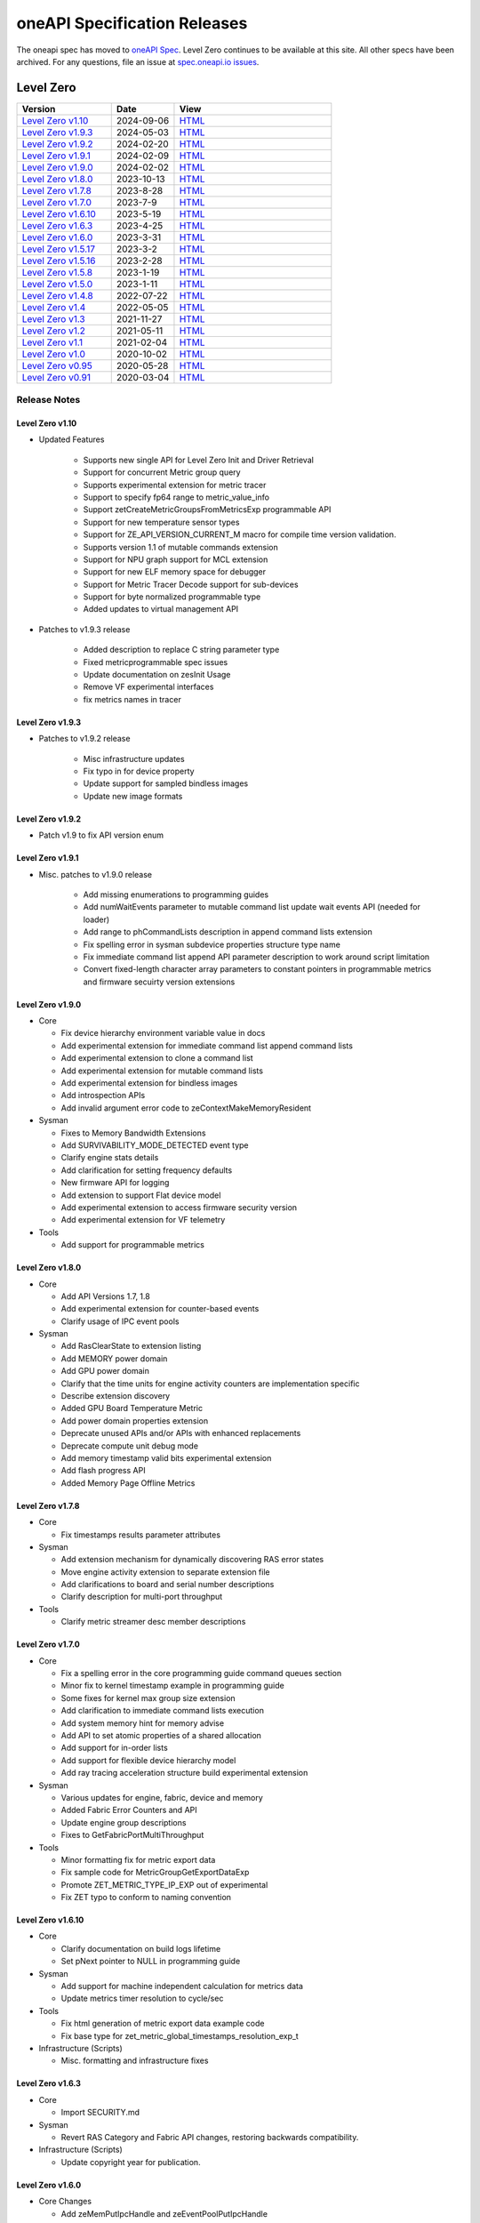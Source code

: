 .. SPDX-FileCopyrightText: 2021 Intel Corporation
..
.. SPDX-License-Identifier: CC-BY-4.0

===============================
 oneAPI Specification Releases
===============================


The oneapi spec has moved to `oneAPI Spec`_. Level Zero continues to
be available at this site. All other specs have been archived. For any
questions, file an issue at `spec.oneapi.io issues`_.

.. _`oneAPI Spec`: https://oneapi-spec.uxlfoundation.org/
.. _`spec.oneapi.io issues`: https://github.com/uxlfoundation/spec.oneapi.io



Level Zero
==========

.. list-table::
  :widths: 30 20 50
  :header-rows: 1

  * - Version
    - Date
    - View
  * - `Level Zero v1.10`_
    - 2024-09-06
    - `HTML <https://spec.oneapi.io/level-zero/1.10/index.html>`__  	
  * - `Level Zero v1.9.3`_
    - 2024-05-03
    - `HTML <https://spec.oneapi.io/level-zero/1.9.3/index.html>`__  
  * - `Level Zero v1.9.2`_
    - 2024-02-20
    - `HTML <https://spec.oneapi.io/level-zero/1.9.2/index.html>`__
  * - `Level Zero v1.9.1`_
    - 2024-02-09
    - `HTML <https://spec.oneapi.io/level-zero/1.9.1/index.html>`__
  * - `Level Zero v1.9.0`_
    - 2024-02-02
    - `HTML <https://spec.oneapi.io/level-zero/1.9.0/index.html>`__
  * - `Level Zero v1.8.0`_
    - 2023-10-13
    - `HTML <https://spec.oneapi.io/level-zero/1.8.0/index.html>`__
  * - `Level Zero v1.7.8`_
    - 2023-8-28
    - `HTML <https://spec.oneapi.io/level-zero/1.7.8/index.html>`__
  * - `Level Zero v1.7.0`_
    - 2023-7-9
    - `HTML <https://spec.oneapi.io/level-zero/1.7.0/index.html>`__
  * - `Level Zero v1.6.10`_
    - 2023-5-19
    - `HTML <https://spec.oneapi.io/level-zero/1.6.10/index.html>`__
  * - `Level Zero v1.6.3`_
    - 2023-4-25
    - `HTML <https://spec.oneapi.io/level-zero/1.6.3/index.html>`__
  * - `Level Zero v1.6.0`_
    - 2023-3-31
    - `HTML <https://spec.oneapi.io/level-zero/1.6.0/index.html>`__
  * - `Level Zero v1.5.17`_
    - 2023-3-2
    - `HTML <https://spec.oneapi.io/level-zero/1.5.17/index.html>`__
  * - `Level Zero v1.5.16`_
    - 2023-2-28
    - `HTML <https://spec.oneapi.io/level-zero/1.5.16/index.html>`__
  * - `Level Zero v1.5.8`_
    - 2023-1-19
    - `HTML <https://spec.oneapi.io/level-zero/1.5.8/index.html>`__
  * - `Level Zero v1.5.0`_
    - 2023-1-11
    - `HTML <https://spec.oneapi.io/level-zero/1.5.0/index.html>`__
  * - `Level Zero v1.4.8`_
    - 2022-07-22
    - `HTML <https://spec.oneapi.io/level-zero/1.4.8/index.html>`__
  * - `Level Zero v1.4`_
    - 2022-05-05
    - `HTML <https://spec.oneapi.io/level-zero/1.4.0/index.html>`__
  * - `Level Zero v1.3`_
    - 2021-11-27
    - `HTML <https://spec.oneapi.io/level-zero/1.3.7/index.html>`__
  * - `Level Zero v1.2`_
    - 2021-05-11
    - `HTML <https://spec.oneapi.io/level-zero/1.2.43/index.html>`__
  * - `Level Zero v1.1`_
    - 2021-02-04
    - `HTML <https://spec.oneapi.io/level-zero/1.1.2/index.html>`__
  * - `Level Zero v1.0`_
    - 2020-10-02
    - `HTML <https://spec.oneapi.io/level-zero/1.0.4/index.html>`__
  * - `Level Zero v0.95`_
    - 2020-05-28
    - `HTML <https://spec.oneapi.io/level-zero/0.95/index.html>`__
  * - `Level Zero v0.91`_
    - 2020-03-04
    - `HTML <https://spec.oneapi.io/level-zero/0.91/index.html>`__

Release Notes
-------------

Level Zero v1.10
~~~~~~~~~~~~~~~~~~

* Updated Features

	- Supports new single API for Level Zero Init and Driver Retrieval
	- Support for concurrent Metric group query
	- Supports experimental extension for metric tracer
	- Support to specify fp64 range to metric_value_info
	- Support zetCreateMetricGroupsFromMetricsExp programmable API
	- Support for new temperature sensor types
	- Support for ZE_API_VERSION_CURRENT_M macro for compile time version validation.
	- Supports version 1.1 of mutable commands extension
	- Support for NPU graph support for MCL extension
	- Support for new ELF memory space for debugger
	- Support for Metric Tracer Decode support for sub-devices
	- Support for byte normalized programmable type
	- Added updates to virtual management API

* Patches to v1.9.3 release

	- Added description to replace C string parameter type
	- Fixed metricprogrammable spec issues
	- Update documentation on zesInit Usage
	- Remove VF experimental interfaces
	- fix metrics names in tracer
	

Level Zero v1.9.3
~~~~~~~~~~~~~~~~~~

* Patches to v1.9.2 release

    - Misc infrastructure updates 
    - Fix typo in for device property 
    - Update support for sampled bindless images 
    - Update new image formats

Level Zero v1.9.2
~~~~~~~~~~~~~~~~~~

* Patch v1.9 to fix API version enum

Level Zero v1.9.1
~~~~~~~~~~~~~~~~~~

* Misc. patches to v1.9.0 release

    - Add missing enumerations to programming guides
    - Add numWaitEvents parameter to mutable command list update wait events API (needed for loader)
    - Add range to phCommandLists description in append command lists extension
    - Fix spelling error in sysman subdevice properties structure type name
    - Fix immediate command list append API parameter description to work around script limitation
    - Convert fixed-length character array parameters to constant pointers in programmable metrics and firmware secuirty version extensions

Level Zero v1.9.0
~~~~~~~~~~~~~~~~~~

* Core

  - Fix device hierarchy environment variable value in docs
  - Add experimental extension for immediate command list append command lists
  - Add experimental extension to clone a command list
  - Add experimental extension for mutable command lists
  - Add experimental extension for bindless images
  - Add introspection APIs
  - Add invalid argument error code to zeContextMakeMemoryResident

* Sysman

  - Fixes to Memory Bandwidth Extensions
  - Add SURVIVABILITY_MODE_DETECTED event type
  - Clarify engine stats details
  - Add clarification for setting frequency defaults
  - New firmware API for logging
  - Add extension to support Flat device model
  - Add experimental extension to access firmware security version
  - Add experimental extension for VF telemetry

* Tools

  - Add support for programmable metrics

Level Zero v1.8.0
~~~~~~~~~~~~~~~~~~

* Core

  - Add API Versions 1.7, 1.8
  - Add experimental extension for counter-based events
  - Clarify usage of IPC event pools

* Sysman

  - Add RasClearState to extension listing
  - Add MEMORY power domain
  - Add GPU power domain
  - Clarify that the time units for engine activity counters are implementation specific
  - Describe extension discovery
  - Added GPU Board Temperature Metric
  - Add power domain properties extension
  - Deprecate unused APIs and/or APIs with enhanced replacements
  - Deprecate compute unit debug mode
  - Add memory timestamp valid bits experimental extension
  - Add flash progress API
  - Added Memory Page Offline Metrics

Level Zero v1.7.8
~~~~~~~~~~~~~~~~~~

* Core

  - Fix timestamps results parameter attributes

* Sysman

  - Add extension mechanism for dynamically discovering RAS error states
  - Move engine activity extension to separate extension file
  - Add clarifications to board and serial number descriptions
  - Clarify description for multi-port throughput

* Tools

  - Clarify metric streamer desc member descriptions

Level Zero v1.7.0
~~~~~~~~~~~~~~~~~~

* Core

  - Fix a spelling error in the core programming guide command queues section
  - Minor fix to kernel timestamp example in programming guide
  - Some fixes for kernel max group size extension
  - Add clarification to immediate command lists execution
  - Add system memory hint for memory advise
  - Add API to set atomic properties of a shared allocation
  - Add support for in-order lists
  - Add support for flexible device hierarchy model
  - Add ray tracing acceleration structure build experimental extension

* Sysman

  - Various updates for engine, fabric, device and memory
  - Added Fabric Error Counters and API
  - Update engine group descriptions
  - Fixes to GetFabricPortMultiThroughput

* Tools

  - Minor formatting fix for metric export data
  - Fix sample code for MetricGroupGetExportDataExp
  - Promote ZET_METRIC_TYPE_IP_EXP out of experimental
  - Fix ZET typo to conform to naming convention

Level Zero v1.6.10
~~~~~~~~~~~~~~~~~~

* Core

  - Clarify documentation on build logs lifetime
  - Set pNext pointer to NULL in programming guide

* Sysman

  - Add support for machine independent calculation for metrics data
  - Update metrics timer resolution to cycle/sec

* Tools

  - Fix html generation of metric export data example code
  - Fix base type for zet_metric_global_timestamps_resolution_exp_t

* Infrastructure (Scripts)

  - Misc. formatting and infrastructure fixes

Level Zero v1.6.3
~~~~~~~~~~~~~~~~~

* Core

  - Import SECURITY.md

* Sysman

  - Revert RAS Category and Fabric API changes, restoring backwards compatibility.

* Infrastructure (Scripts)

  - Update copyright year for publication.

Level Zero v1.6.0
~~~~~~~~~~~~~~~~~

* Core Changes

  - Add zeMemPutIpcHandle and zeEventPoolPutIpcHandle
  - Add helper functions for IPC handle
  - Add zeDriverGetLastResultString
  - Add zeCommandListHostSynchronize
  - Module build option clarification
  - Introduce extension to query normalized kernel event timestamps
  - Clarify image buffers format/layout restrictions

* Sysman

  - Extend the SYSMAN Frequency Domain list to include a MEDIA Domain

* Infrastructure (Scripts)

  - Fixup extension references and substitutions
  - Fixup parser versions (add newer point releases to all_versions)

Level Zero v1.5.17
~~~~~~~~~~~~~~~~~~

* Tool Changes

  - Add missing version to global metrics timestamps extension

Level Zero v1.5.16
~~~~~~~~~~~~~~~~~~

* Core Changes

  - Clarify intended interpretation of 32-bit device id
  - Clarify that zeContextMakeMemoryResident is a cross-platform API
  - Clarify language for pString parameter of zeKernelGetSourceAttributes
  - Add an extension to get the kernel max group size properties
  - Fixup typo in PCI Properties extension example

* Tool Changes

  - Add extension for global metrics timestamps

* Sysman Changes

  - Explicitly state the timestamp unit for the memory bandwidth API
  - Update value of ZES_MAX_RAS_ERROR_CATEGORY_COUNT macro

Level Zero v1.5.8
~~~~~~~~~~~~~~~~~

* Infrastructure (Scripts)

  - Remove nullptr error code from params with mbz trait
  - Fix handling of mbz attributes
  - Fix ze_device_properties_t in samples

Level Zero v1.5.0
~~~~~~~~~~~~~~~~~

* Core Changes

  - Clarify that a context can also be used by sub-devices of devices
  - Add an extension for bfloat16 conversions
  - Relax restriction and allow ipc events with timestamps
  - Add an extension to return the device IP version
  - Move image view extension to standard
  - Fix off-by-one error for maximum memory allocation size
  - Add host support for IPC allocations
  - Add sub-allocations properties extensions
  - Clarify commands in an immediate command list may execute synchronously
  - Add additional default errors
  
* Tool Changes

  - Add a deprecation message for ZET_ENABLE_API_TRACING_EXP

* Sysman Changes

  - RAS Category and Fabric API
  - Remove out-of-date Sysman object hierarchy diagram
  - Mark zesPowerGetLimits and zesPowerSetLimits as deprecated
  - Separate APIs for initializing and enumerating sysman
  - Correct documentation for zesMemoryGetBandwidth


Level Zero v1.4.8
~~~~~~~~~~~~~~~~~

* Core Changes

  - Fix naming for some fabric extension function args.

* Sysman Changes

  - Remove const for _zes_power_limit_ext_desc_t ouput params.
  - Modify zes_power_level_t desc entry.
  - Add missing structure type enums.

Level Zero v1.4
~~~~~~~~~~~~~~~

* Core Changes

  - Fabric Topology Discovery API extension added.
  - Add detail to allocation access capabilities
  - Add an extension to the Core API for obtaining memory BW
  - Add clarifications for printf
  - Add extension for querying device locally unique identifier
  - Fix reordering of stypes
  - Standardize use of desc in SetEccState

Level Zero v1.3
~~~~~~~~~~~~~~~

* Core Changes

  - Add EU count extension.
  - Add clarification that link log may contain unresolved symbols
    after dynamic linking.
  - Add documentation for dynamic linking.
  - Add extension for linkage inspection.
  - Add extension for obtaining PCI BDF address.
  - Clarify programming guide section on command queues & command lists.
  - Correct documentation regarding maxMemoryFillPatternSize.
  - Clarify that pNext should be nullptr as default.
  - Clarify that unsupported structure types in pNext are ignored.
  - Add extension for image copy to/from memory that permits pitch
    within the memory buffer.
  - Add support for sRGB.
  - Clarify that zeInit needs to be called after forking processes.
  - Clarify barrier execution semantics for zeCommandListAppendBarrier.
  - Add an extension for querying image allocation properties.
  - Add an experimental extension to supply compression hints.

* Tools Changes

  - Add experimental extension for calculating multiple metrics.

Level Zero v1.2
~~~~~~~~~~~~~~~

* Core Changes

  - Added alloc flags for device and host initial placement.
  - Fix spec references.
  - Add clarification that SPIR-V import and export linkage types are
    used.
  - Add VPU to ze_device_type_t and ze_init_flags_t.
  - Add -ze-opt-level build option.
  - Add kernel scheduling hints experimental extension.
  - Add extended subgroups extension.
  - Add image view planar extension.
  - Add image view extension.
  - Add additional kernel preferred group size properties.
  - Add SPIR-V extension for linkonce-odr.
  - Add cache biasing flags for IPC handles.
  - Add documentation pages for extensions.
  - Add kernel scheduling hints for thread arbitration policy.
  - Add image memory properties experimental extension.
  - Add Event Query Timestamps experimental extension.
  - Fix compatibility issue device time resolution.
  - Add RGBP and BRGP image formats.

* Sysman

  - New return codes for low power state.

Level Zero v1.1
~~~~~~~~~~~~~~~

* Core Changes

  - Add code example for interop sharing, importing Linux dma_buf as
    an external memory handle for device allocation.
  - Clarify zeInit behavior regarding multiple calls with different
    flags or environment variables.
  - Add experimental extension for global work offset property to be
    set on kernel.
  - Update timeResolution units to double in device properties.
  - Added zeDeviceGetGlobalTimestamps to return synchronized host and
    device global timestamps.
  - Clarification on non-standard extensions via
    zeDriverGetExtensionFunctionAddress.
  - Clarifications for execution behavior for submitting multiple
    command lists
  - Add zeContextCreateEx to support context visibility for one or
    more device objects.
  - Specify that kernel state is not stored in thread-local storage by
    implementation.
  - Add float atomics extension to support additional floating point
    atomics capabilities.
  - Add extension to relax allocation limits and allow for allocations
    > 4GB.

* Sysman

  - Fix bug in fan spec. The fan configuration zes_fan_config_t should
    point to the table structure zes_fan_table_t instead of one
    temp/speed pair.

* Tools

  - Add page fault debug event ZE_DEBUG_EVENT_TYPE_PAGE_FAULT.
  - Clarification for metric group properties.
  - Remove phWaitEvents parameters from zetCommandListAppendMetricQueryEnd.
  
Level Zero v1.0
~~~~~~~~~~~~~~~

* Core Changes

  - Update command queue group properties to indicate numQueues is
    number of physical engines.
  - Clarify 'Get' parameters such that the pCount description is more
    clear to what is return in array.
  - Clarify metrics flag in ze_command_queue_group_property_flags_t.
  - Fix API documentation to indicate that pIpcProperties argument is
    [in,out] for GetIpcProperties.
  - Add experimental extension "ze_experimental_module_program" to
    support compiling and linking multiple SPIR-V modules together.
  - Updates to Raytracing extension.
  - Clean up Introduction documentation to remove reference to CSA and
    update ABI compatibility.
  - Fix PG documentation error for -g build flag in Module Build
    Options section.
  - Clarify in PG the default signal / wait event behavior.
  - Add cooperative kernel launch code snippet in PG.
  - Clarify that app must ensure the location in the pool is not being
    used by another event in zeEventCreate.

* Sysman

  - Update PG to describe that both min and max temperatures across
    sensors will be included in temp components.
  - Clarify fan configuration comment to indicate that fan temp/speeds
    are passed back as table.
  - Fixed comment showing how to calculate %allocated and %free memory
    in memory state structure.
  - Clean up ambiguous comments in the function and structures for
    scheduler and memory components.

* Tools

  - Fix wrong type in pseudo-code for API Tracing documentation.

Level Zero v0.95
~~~~~~~~~~~~~~~~

* Updates from implementation team.

Level Zero v0.91
~~~~~~~~~~~~~~~~

* Initial release
